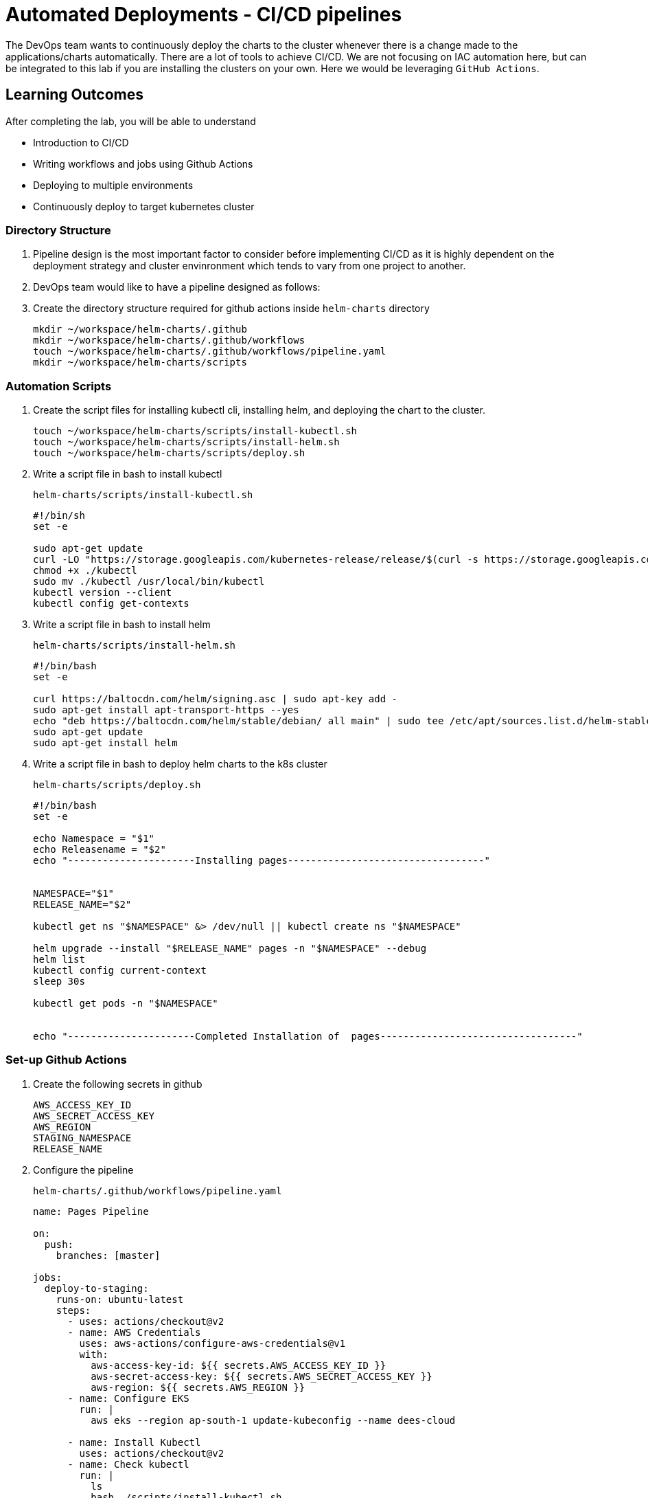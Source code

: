 = Automated Deployments - CI/CD pipelines
:stylesheet: boot-flatly.css
:nofooter:
:data-uri:
:icons: font
:linkattrs:

The DevOps team wants to continuously deploy the charts to the cluster whenever there is a change made to the applications/charts automatically.
There are a lot of tools to achieve CI/CD. We are not focusing on IAC automation here, but can be integrated to this lab if you are installing the clusters on your own.
Here we would be leveraging `GitHub Actions`.

== Learning Outcomes
After completing the lab, you will be able to understand

• Introduction to CI/CD
• Writing workflows and jobs using Github Actions
• Deploying to multiple environments
• Continuously deploy to target kubernetes cluster

=== Directory Structure

. Pipeline design is the most important factor to consider before implementing CI/CD as it is highly dependent on the deployment strategy and cluster envinronment which tends to vary from one project to another.
. DevOps team would like to have a pipeline designed as follows:

. Create the directory structure required for github actions inside `helm-charts` directory

+
[source, shell script]
-------------
mkdir ~/workspace/helm-charts/.github
mkdir ~/workspace/helm-charts/.github/workflows
touch ~/workspace/helm-charts/.github/workflows/pipeline.yaml
mkdir ~/workspace/helm-charts/scripts
-------------

=== Automation Scripts

. Create the script files for installing kubectl cli, installing helm, and deploying the chart to the cluster.
+
[source, shell script]
-------------
touch ~/workspace/helm-charts/scripts/install-kubectl.sh
touch ~/workspace/helm-charts/scripts/install-helm.sh
touch ~/workspace/helm-charts/scripts/deploy.sh
-------------

. Write a script file in bash to install kubectl
+
`helm-charts/scripts/install-kubectl.sh`
+
[source, shell script]
-------------
#!/bin/sh
set -e

sudo apt-get update
curl -LO "https://storage.googleapis.com/kubernetes-release/release/$(curl -s https://storage.googleapis.com/kubernetes-release/release/stable.txt)/bin/linux/amd64/kubectl"
chmod +x ./kubectl
sudo mv ./kubectl /usr/local/bin/kubectl
kubectl version --client
kubectl config get-contexts
-------------
. Write a script file in bash to install helm
+
`helm-charts/scripts/install-helm.sh`
+
[source, shell script]
-------------
#!/bin/bash
set -e

curl https://baltocdn.com/helm/signing.asc | sudo apt-key add -
sudo apt-get install apt-transport-https --yes
echo "deb https://baltocdn.com/helm/stable/debian/ all main" | sudo tee /etc/apt/sources.list.d/helm-stable-debian.list
sudo apt-get update
sudo apt-get install helm
-------------

. Write a script file in bash to deploy helm charts to the k8s cluster
+
`helm-charts/scripts/deploy.sh`
+
[source, shell script]
-------------
#!/bin/bash
set -e

echo Namespace = "$1"
echo Releasename = "$2"
echo "----------------------Installing pages----------------------------------"


NAMESPACE="$1"
RELEASE_NAME="$2"

kubectl get ns "$NAMESPACE" &> /dev/null || kubectl create ns "$NAMESPACE"

helm upgrade --install "$RELEASE_NAME" pages -n "$NAMESPACE" --debug
helm list
kubectl config current-context
sleep 30s

kubectl get pods -n "$NAMESPACE"


echo "----------------------Completed Installation of  pages----------------------------------"
-------------

=== Set-up Github Actions

. Create the following secrets in github
+
[source, shell script]
-------------
AWS_ACCESS_KEY_ID
AWS_SECRET_ACCESS_KEY
AWS_REGION
STAGING_NAMESPACE
RELEASE_NAME
-------------

. Configure the pipeline

+
`helm-charts/.github/workflows/pipeline.yaml`

+
[source, yaml]
-------------
name: Pages Pipeline

on:
  push:
    branches: [master]

jobs:
  deploy-to-staging:
    runs-on: ubuntu-latest
    steps:
      - uses: actions/checkout@v2
      - name: AWS Credentials
        uses: aws-actions/configure-aws-credentials@v1
        with:
          aws-access-key-id: ${{ secrets.AWS_ACCESS_KEY_ID }}
          aws-secret-access-key: ${{ secrets.AWS_SECRET_ACCESS_KEY }}
          aws-region: ${{ secrets.AWS_REGION }}
      - name: Configure EKS
        run: |
          aws eks --region ap-south-1 update-kubeconfig --name dees-cloud

      - name: Install Kubectl
        uses: actions/checkout@v2
      - name: Check kubectl
        run: |
          ls
          bash ./scripts/install-kubectl.sh
      - name: Install Helm3
        run: |
          bash ./scripts/install-helm.sh
      - name: Deploy to staging
        run: |
          bash ./scripts/deploy.sh ${{ secrets.STAGING_NAMESPACE }} ${{ secrets.RELEASE_NAME }}
-------------

=== Code Commit

. Commit the changes made to the workspace and push to github. The github webhooks should identify the changes and start running the pipeline.

+
[source, shell script]
-------------
git add .
git commit -m "Pipeline 1.0"
git push -u origin master
-------------

. Test the pages application by performing CRUD operations using curl/postman.
Refer <<07-Pages-Curl-Commands.adoc#pages-curl-section, Pages Curl Guide>> for testing.